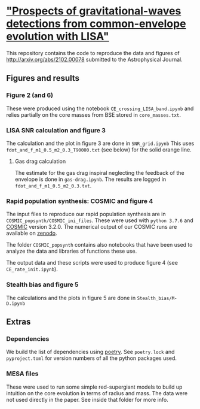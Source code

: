 *  [[http://arxiv.org/abs/2102.00078]["Prospects of gravitational-waves detections from common-envelope evolution with LISA"]]

 This repository contains the code to reproduce the data and figures
 of http://arxiv.org/abs/2102.00078 submitted to the Astrophysical Journal.

** Figures and results

*** Figure 2 (and 6)

    These were produced using the notebook =CE_crossing_LISA_band.ipynb= and relies
    partially on the core masses from BSE stored in =core_masses.txt=.

*** LISA SNR calculation and figure 3

    The calculation and the plot in figure 3 are done in =SNR_grid.ipynb=
    This uses =fdot_and_f_m1_0.5_m2_0.3_T90000.txt= (see below) for the solid
    orange line.

**** Gas drag calculation

     The estimate for the gas drag inspiral neglecting the feedback of
     the envelope is done in =gas-drag.ipynb=. The results are logged in
     =fdot_and_f_m1_0.5_m2_0.3.txt=.

*** Rapid population synthesis: COSMIC and figure 4

    The input files to reproduce our rapid population synthesis are in
    =COSMIC_popsynth/COSMIC_ini_files=. These were used with =python 3.7.6=
    and [[https://cosmic-popsynth.github.io/][COSMIC]] version 3.2.0. The numerical output of our COSMIC runs
    are available on [[https://zenodo.org/record/4490011][zenodo]].

    The folder =COSMIC_popsynth= contains also notebooks that have been
    used to analyze the data and libraries of functions these use.

    The output data and these scripts were used to produce figure 4
    (see =CE_rate_init.ipynb=).

*** Stealth bias and figure 5

    The calculations and the plots in figure 5 are done in =Stealth_bias/M-D.ipynb=


** Extras

*** Dependencies

    We build the list of dependencies using [[https://python-poetry.org/][poetry]]. See =poetry.lock=
    and =pyproject.toml= for version numbers of all the python packages used.

*** MESA files

    These were used to run some simple red-supergiant models to build up
    intuition on the core evolution in terms of radius and mass. The data
    were not used directly in the paper. See inside that folder for more info.
